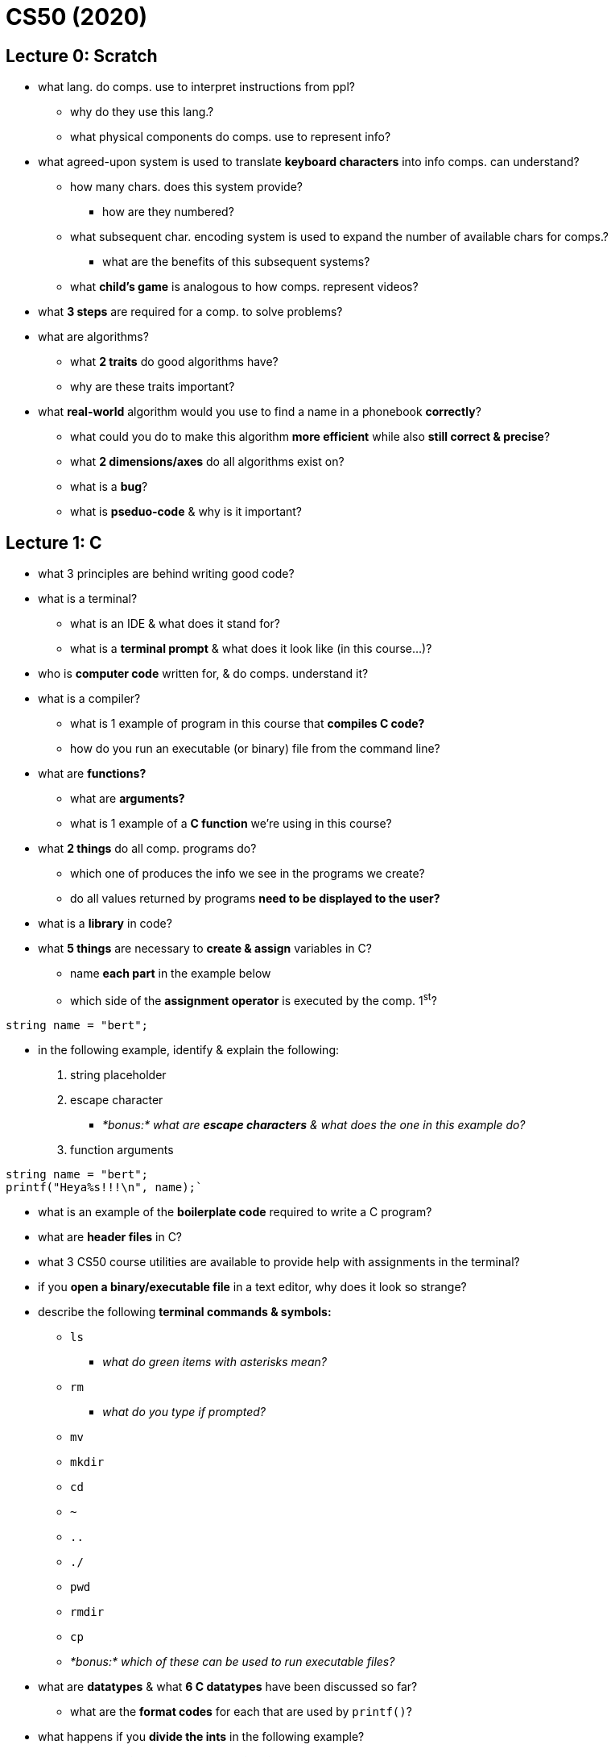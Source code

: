 = CS50 (2020)

== Lecture 0: Scratch

* what lang. do comps. use to interpret instructions from ppl?
** why do they use this lang.?
** what physical components do comps. use to represent info?

* what agreed-upon system is used to translate *keyboard characters* into info
  comps. can understand?
** how many chars. does this system provide?
*** how are they numbered?
** what subsequent char. encoding system is used to expand the number of
   available chars for comps.?
*** what are the benefits of this subsequent systems?
** what *child's game* is analogous to how comps. represent videos?

* what *3 steps* are required for a comp. to solve problems?

* what are algorithms?
** what *2 traits* do good algorithms have?
** why are these traits important?

* what *real-world* algorithm would you use to find a name in a phonebook
  *correctly*?
** what could you do to make this algorithm *more efficient* while also *still
   correct & precise*?
** what *2 dimensions/axes* do all algorithms exist on?
** what is a *bug*?
** what is *pseduo-code* & why is it important?

== Lecture 1: C

* what 3 principles are behind writing good code?

* what is a terminal?
** what is an IDE & what does it stand for?
** what is a *terminal prompt* & what does it look like (in this course...)?

* who is *computer code* written for, & do comps. understand it?

* what is a compiler?
** what is 1 example of program in this course that *compiles C code?*
** how do you run an executable (or binary) file from the command line?

* what are *functions?*
** what are *arguments?*
** what is 1 example of a *C function* we're using in this course?

* what *2 things* do all comp. programs do?
** which one of produces the info we see in the programs we create?
** do all values returned by programs *need to be displayed to the user?*

* what is a *library* in code?

* what *5 things* are necessary to *create & assign* variables in C?
** name *each part* in the example below
** which side of the *assignment operator* is executed by the comp. 1^st^?

----
string name = "bert";
----

* in the following example, identify & explain the following:
. string placeholder
. escape character
** _*bonus:* what are *escape characters* & what does the one in this example
   do?_
. function arguments

[source, C]
----
string name = "bert";
printf("Heya%s!!!\n", name);`
----

* what is an example of the *boilerplate code* required to write a C program?

* what are *header files* in C?

* what 3 CS50 course utilities are available to provide help with assignments
  in the terminal?

* if you *open a binary/executable file* in a text editor, why does it look so
  strange?

* describe the following *terminal commands & symbols:*
** `ls`
*** _what do green items with asterisks mean?_
** `rm`
*** _what do you type if prompted?_
** `mv`
** `mkdir`
** `cd`
** `~`
** `..`
** `./`
** `pwd`
** `rmdir`
** `cp`
** _*bonus:* which of these can be used to run executable files?_

* what are *datatypes* & what *6 C datatypes* have been discussed so far?
** what are the *format codes* for each that are used by `printf()`?

* what happens if you *divide the ints* in the following example?
** what *technique* can be used to *fix this error* (by converting the
   datatypes)?
** how do you code it?

----
int x = 5;
int y = 3;
float z = x / y;
----

* what are *conditional expressions* & *what 3 types* are there?

* what syntax is used to *determine equality?*
** what are the differences between determining *string & char* equality?
** what expression is used to *join 2 equality expressions?*

* of the following *3 types* of loops, which one:
. checks the condition 1^st^ *before* executing a program?
. executes a program & *then* checks a condition?
** _*hint:* this type of loop would be best for getting user input!_
. is used to execute something a *specific number* of times?
** _*hint:* this is the funniest looking one!_

----
int i = 0;
do
{
    printf("hey!!!\n");
}
while (i < 50);

while (i < 50)
{
    printf("hey!!!\n");
    i++;
}

for (int i = 0; i < 50; i++)
{
    printf("hey!!!\n");
}
----

* what is *ascii art?*

* what is *abstraction* & how can *functions* be used to accomplish it?

* what does it mean when your terminal says *C99?*

* what is *scope?*
** what *quick rule of thumb* can be used to determine scope?
*** _*hint:* use the braces, doy!_
** in the following example, what *scope-related mistake* would cause the
   compiler to print an error?

----
int x = 1;
if (x == 1)
{
    string name = "bert";
}
printf("hey, %s!!!\n", name);
----

* what *limitation* most commonly causes computers to be *imprecise &
  unreliable?*
** what *types of programs* will this impact the most?
